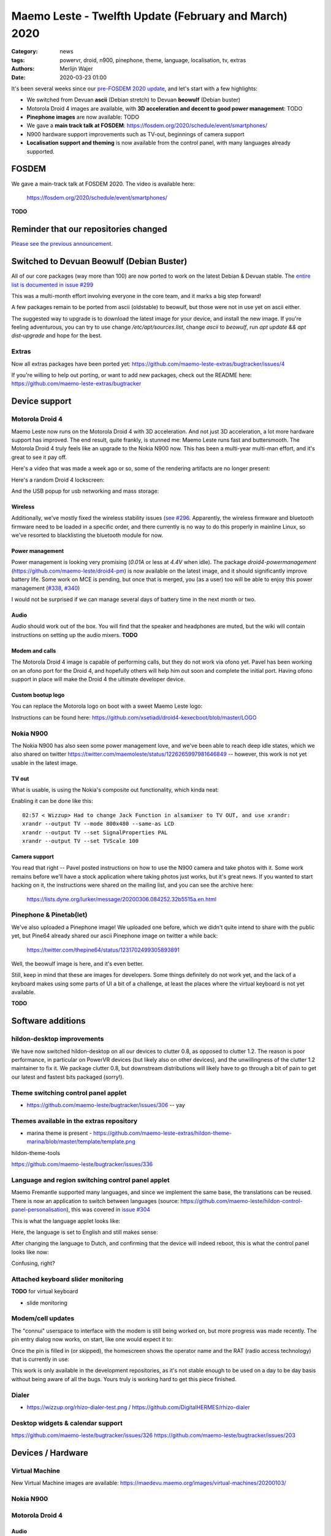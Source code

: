 Maemo Leste - Twelfth Update (February and March) 2020
######################################################

:Category: news
:tags: powervr, droid, n900, pinephone, theme, language, localisation, tv,
       extras
:authors: Merlijn Wajer
:date: 2020-03-23 01:00

.. TODO DATE

It's been several weeks since our `pre-FOSDEM 2020 update
<{filename}/maemo-leste-update-january-2020.rst>`_, and let's start with a few highlights:

* We switched from Devuan **ascii** (Debian stretch) to Devuan **beowulf** (Debian buster)
* Motorola Droid 4 images are available, with **3D acceleration and decent to
  good power management**: TODO
* **Pinephone images** are now available: TODO
* We gave a **main track talk at FOSDEM**:
  https://fosdem.org/2020/schedule/event/smartphones/
* N900 hardware support improvements such as TV-out, beginnings of camera
  support
* **Localisation support and theming** is now available from the control panel, with
  many languages already supported.



FOSDEM
======

We gave a main-track talk at FOSDEM 2020. The video is available here:

    https://fosdem.org/2020/schedule/event/smartphones/

**TODO**

Reminder that our repositories changed
======================================

`Please see the previous announcement <{filename}/repo-restructuring.rst>`_.

Switched to Devuan Beowulf (Debian Buster)
==========================================

All of our core packages (way more than 100) are now ported to work on the latest
Debian & Devuan stable. The `entire list is documented in issue #299
<https://github.com/maemo-leste/bugtracker/issues/299>`_

This was a multi-month effort involving everyone in the core
team, and it marks a big step forward!

A few packages remain to be ported from ascii (oldstable) to beowulf, but those
were not in use yet on ascii either.

The suggested way to upgrade is to download the latest image for your device,
and install the new image. If you're feeling adventurous, you can try to use
change `/etc/apt/sources.list`, change `ascii` to `beowulf`, run `apt update &&
apt dist-upgrade` and hope for the best.


Extras
------

Now all extras packages have been ported yet: https://github.com/maemo-leste-extras/bugtracker/issues/4

If you're willing to help out porting, or want to add new packages, check out
the README here: https://github.com/maemo-leste-extras/bugtracker


Device support
==============

Motorola Droid 4
----------------

Maemo Leste now runs on the Motorola Droid 4 with 3D acceleration. And not just
3D acceleration, a lot more hardware support has improved. The end result, quite
frankly, is stunned me: Maemo Leste runs fast and buttersmooth. The Motorola
Droid 4 truly feels like an upgrade to the Nokia N900 now. This has been a
multi-year multi-man effort, and it's great to see it pay off.

Here's a video that was made a week ago or so, some of the rendering artifacts
are no longer present:

.. raw:: html

    <iframe width="560" height="315" src="https://www.youtube.com/embed/XCnErJnkWQM"
     ;rameborder="0" allow="accelerometer; autoplay; encrypted-media; gyroscope;
    picture-in-picture" allowfullscreen></iframe>


Here's a random Droid 4 lockscreen:

.. image:: /images/droid4-lockscreen.png
  :height: 324px
  :width: 576px

And the USB popup for usb networking and mass storage:

.. image:: /images/droid4-usbbar.png
  :height: 324px
  :width: 576px

Wireless
~~~~~~~~


Additionally, we've mostly fixed the wireless stability issues (`see #296
<https://github.com/maemo-leste/bugtracker/issues/296>`_. Apparently, the
wireless firmware and bluetooth firmware need to be loaded in a specific order,
and there currently is no way to do this properly in mainline Linux, so we've
resorted to blacklisting the bluetooth module for now.


Power management
~~~~~~~~~~~~~~~~

Power management is looking very promising (`0.01A` or less at `4.4V` when
idle). The package `droid4-powermanagement`
(https://github.com/maemo-leste/droid4-pm) is now available on the latest image,
and it should significantly improve battery life. Some work on MCE is pending,
but once that is merged, you (as a user) too will be able to enjoy this power
management (`#338 <https://github.com/maemo-leste/bugtracker/issues/338>`_,
`#340 <https://github.com/maemo-leste/bugtracker/issues/340>`_)

I would not be surprised if we can manage several days of battery time
in the next month or two.

Audio
~~~~~

Audio should work out of the box. You will find that the speaker and headphones
are muted, but the wiki will contain instructions on setting up the audio
mixers. **TODO**

Modem and calls
~~~~~~~~~~~~~~~

The Motorola Droid 4 image is capable of performing calls, but they do not work
via ofono yet. Pavel has been working on an ofono port for the Droid 4, and
hopefully others will help him out soon and complete the initial port. Having
ofono support in place will make the Droid 4 the ultimate developer device.

Custom bootup logo
~~~~~~~~~~~~~~~~~~

You can replace the Motorola logo on boot with a sweet Maemo Leste logo:

.. image:: /images/Droid4_leste_logo.jpg
  :height: 390px
  :width: 525px

Instructions can be found here: https://github.com/xsetiadi/droid4-kexecboot/blob/master/LOGO


Nokia N900
----------

The Nokia N900 has also seen some power management love, and we've been able to
reach deep idle states, which we also shared on twitter
https://twitter.com/maemoleste/status/1226265997981646849 -- however, this work
is not yet usable in the latest image.


TV out
~~~~~~

What is usable, is using the Nokia's composite out functionality, which kinda
neat:

.. raw:: html
  
    <iframe width="560" height="315" src="https://www.youtube.com/embed/RNEJYYQyftI"
     ;rameborder="0" allow="accelerometer; autoplay; encrypted-media; gyroscope;
    picture-in-picture" allowfullscreen></iframe>


Enabling it can be done like this::

  02:57 < Wizzup> Had to change Jack Function in alsamixer to TV OUT, and use xrandr:
  xrandr --output TV --mode 800x480 --same-as LCD
  xrandr --output TV --set SignalProperties PAL
  xrandr --output TV --set TVScale 100


Camera support
~~~~~~~~~~~~~~

You read that right -- Pavel posted instructions on how to use the N900 camera
and take photos with it. Some work remains before we'll have a stock application
where taking photos just works, but it's great news. If you wanted to start
hacking on it, the instructions were shared on the mailing list, and you can see
the archive here:

    https://lists.dyne.org/lurker/message/20200306.084252.32b5515a.en.html


Pinephone & Pinetab(let)
------------------------

We've also uploaded a Pinephone image! We uploaded one before, which we didn't
quite intend to share with the public yet, but Pine64 already shared our ascii
Pinephone image on twitter a while back:

    https://twitter.com/thepine64/status/1231702499305893891

Well, the beowulf image is here, and it's even better.

Still, keep in mind that these are images for developers. Some things definitely
do not work yet, and the lack of a keyboard makes using some parts of UI a bit
of a challenge, at least the places where the virtual keyboard is not yet
available.

**TODO**


Software additions
==================

hildon-desktop improvements
---------------------------

We have now switched hildon-desktop on all our devices to clutter 0.8, as
opposed to clutter 1.2. The reason is poor performance, in particular on PowerVR
devices (but likely also on other devices), and the unwillingness of the clutter
1.2 maintainer to fix it. We package clutter 0.8, but downstream distributions
will likely have to go through a bit of pain to get our latest and fastest bits
packaged (sorry!).

Theme switching control panel applet
-------------------------------------

* https://github.com/maemo-leste/bugtracker/issues/306 -- yay

Themes available in the extras repository
-----------------------------------------

* marina theme is present - https://github.com/maemo-leste-extras/hildon-theme-marina/blob/master/template/template.png

hildon-theme-tools

https://github.com/maemo-leste/bugtracker/issues/336

Language and region switching control panel applet
--------------------------------------------------

Maemo Fremantle supported many languages, and since we implement the same base,
the translations can be reused. There is now an application to switch between
languages (source: https://github.com/maemo-leste/hildon-control-panel-personalisation), this was covered in `issue #304 <https://github.com/maemo-leste/bugtracker/issues/304>`_

This is what the language applet looks like:

.. image:: /images/droid4-language-applet-english.png
  :height: 324px
  :width: 576px

Here, the language is set to English and still makes sense:

.. image:: /images/droid4-cp-english.png
  :height: 324px
  :width: 576px

After changing the language to Dutch, and confirming that the device will indeed
reboot, this is what the control panel looks like now:

.. image:: /images/droid4-cp-dutch.png
  :height: 324px
  :width: 576px

Confusing, right?

.. image:: /images/droid4-status-dutch.png
  :height: 324px
  :width: 576px


Attached keyboard slider monitoring
-----------------------------------

**TODO** for virtual keyboard

* slide monitoring

Modem/cell updates
------------------

The "connui" userspace to interface with the modem is still being worked on, but
more progress was made recently. The pin entry dialog now works, on start, like
one would expect it to:

.. image:: /images/pinentry-n900.png
  :height: 324px
  :width: 576px

.. image:: /images/pinentry-n900-2.png
  :height: 324px
  :width: 576px

Once the pin is filled in (or skipped), the homescreen shows the operator name
and the RAT (radio access technology) that is currently in use:

.. image:: /images/homescreen-cellular-n900.png
  :height: 324px
  :width: 576px

This work is only available in the development repositories, as it's not stable
enough to be used on a day to be day basis without being aware of all the bugs.
Yours truly is working hard to get this piece finished.


Dialer
------

* https://wizzup.org/rhizo-dialer-test.png / https://github.com/DigitalHERMES/rhizo-dialer


Desktop widgets & calendar support
----------------------------------

https://github.com/maemo-leste/bugtracker/issues/326
https://github.com/maemo-leste/bugtracker/issues/203

Devices / Hardware
==================

Virtual Machine
---------------

New Virtual Machine images are available:
https://maedevu.maemo.org/images/virtual-machines/20200103/

Nokia N900
----------


Motorola Droid 4
----------------


Audio
~~~~~



PowerVR / 3D acceleration
~~~~~~~~~~~~~~~~~~~~~~~~~



Interested?
-----------

If you're interested in specifics, or helping out, or wish to have a specific
package ported, please see our `bugtracker
<https://github.com/maemo-leste/bugtracker>`_.

**We have several Nokia N900 and Motorola Droid 4 units available to interested
developers**, so if you are interested in helping out but have trouble acquiring
a device, let us know.

Please also join our `mailing list
<https://mailinglists.dyne.org/cgi-bin/mailman/listinfo/maemo-leste>`_ to stay up to date, ask questions and/or
help out. Another great way to get in touch is to join the `IRC channel
<https://leste.maemo.org/IRC_channel>`_.

If you like our work and want to see it continue, join us!






To mention:

* https://github.com/maemo-leste/bugtracker/issues/302
* https://github.com/maemo-leste/bugtracker/issues/315
* Language names now resolve: https://wizzup.org/leste-input-method-languages.png https://wizzup.org/leste-input-method-languages-2.png
* pdf reader launcher fixes - https://github.com/maemo-leste/bugtracker/issues/280
* https://github.com/maemo-leste/bugtracker/issues/326
* https://github.com/maemo-leste/bugtracker/issues/330
